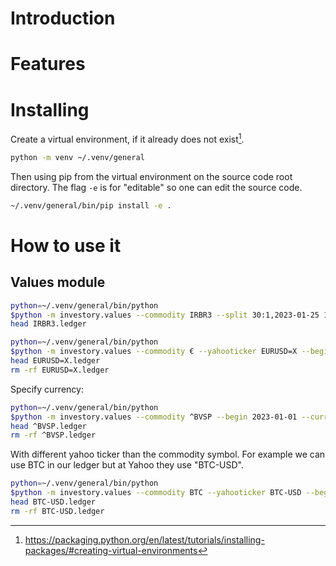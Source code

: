 * Introduction
* Features
* Installing

Create a virtual environment, if it already does not exist[fn:1].

#+begin_src sh
python -m venv ~/.venv/general
#+end_src

Then using pip from the virtual environment on the source code root directory.
The flag =-e= is for "editable" so one can edit the source code.

#+begin_src sh
~/.venv/general/bin/pip install -e . 
#+end_src

[fn:1] https://packaging.python.org/en/latest/tutorials/installing-packages/#creating-virtual-environments 

* How to use it
** Values module

#+begin_src sh :dir examples/values/
python=~/.venv/general/bin/python
$python -m investory.values --commodity IRBR3 --split 30:1,2023-01-25 1:3,2019-09-26
head IRBR3.ledger
#+end_src

#+RESULTS:
#+begin_example
P 2017-07-31 "IRBR3" R$21.65
P 2017-08-31 "IRBR3" R$22.18
P 2017-09-29 "IRBR3" R$22.36
P 2017-10-31 "IRBR3" R$24.26
P 2017-11-30 "IRBR3" R$25.84
P 2017-12-29 "IRBR3" R$25.57
P 2018-01-31 "IRBR3" R$28.24
P 2018-02-28 "IRBR3" R$29.11
P 2018-04-02 "IRBR3" R$31.29
P 2018-04-30 "IRBR3" R$35.58
#+end_example

#+begin_src sh :dir examples/values/
python=~/.venv/general/bin/python
$python -m investory.values --commodity € --yahooticker EURUSD=X --begin 2023-01-01
head EURUSD=X.ledger
rm -rf EURUSD=X.ledger
#+end_src

#+RESULTS:
#+begin_example
P 2023-01-31 "€" $1.085069
P 2023-02-28 "€" $1.061121
P 2023-03-31 "€" $1.090465
P 2023-04-28 "€" $1.103205
P 2023-05-31 "€" $1.073307
P 2023-06-30 "€" $1.086803
P 2023-07-31 "€" $1.102426
P 2023-08-31 "€" $1.093255
P 2023-09-29 "€" $1.056245
P 2023-10-31 "€" $1.061504
#+end_example

Specify currency:

#+begin_src sh :dir examples/values/
python=~/.venv/general/bin/python
$python -m investory.values --commodity ^BVSP --begin 2023-01-01 --currency R$
head ^BVSP.ledger
rm -rf ^BVSP.ledger
#+end_src

#+RESULTS:
#+begin_example
P 2023-01-31 "^BVSP" R$113532.000000
P 2023-02-28 "^BVSP" R$104932.000000
P 2023-03-31 "^BVSP" R$101882.000000
P 2023-04-28 "^BVSP" R$104432.000000
P 2023-05-31 "^BVSP" R$108335.000000
P 2023-06-30 "^BVSP" R$118087.000000
P 2023-07-31 "^BVSP" R$121943.000000
P 2023-08-31 "^BVSP" R$115742.000000
P 2023-09-29 "^BVSP" R$116565.000000
P 2023-10-31 "^BVSP" R$113144.000000
#+end_example

With different yahoo ticker than the commodity symbol.
For example we can use BTC in our ledger but at Yahoo they use "BTC-USD".

#+begin_src sh :dir examples/values/
python=~/.venv/general/bin/python
$python -m investory.values --commodity BTC --yahooticker BTC-USD --begin 2023-01-01
head BTC-USD.ledger
rm -rf BTC-USD.ledger
#+end_src

#+RESULTS:
#+begin_example
BTC-USD
P 2023-01-31 "BTC-USD" $23139.283203
P 2023-02-28 "BTC-USD" $23147.353516
P 2023-03-31 "BTC-USD" $28478.484375
P 2023-04-28 "BTC-USD" $29340.261719
P 2023-05-31 "BTC-USD" $27219.658203
P 2023-06-30 "BTC-USD" $30477.251953
P 2023-07-31 "BTC-USD" $29230.111328
P 2023-08-31 "BTC-USD" $25931.472656
P 2023-09-29 "BTC-USD" $26911.720703
P 2023-10-31 "BTC-USD" $34667.781250
#+end_example
